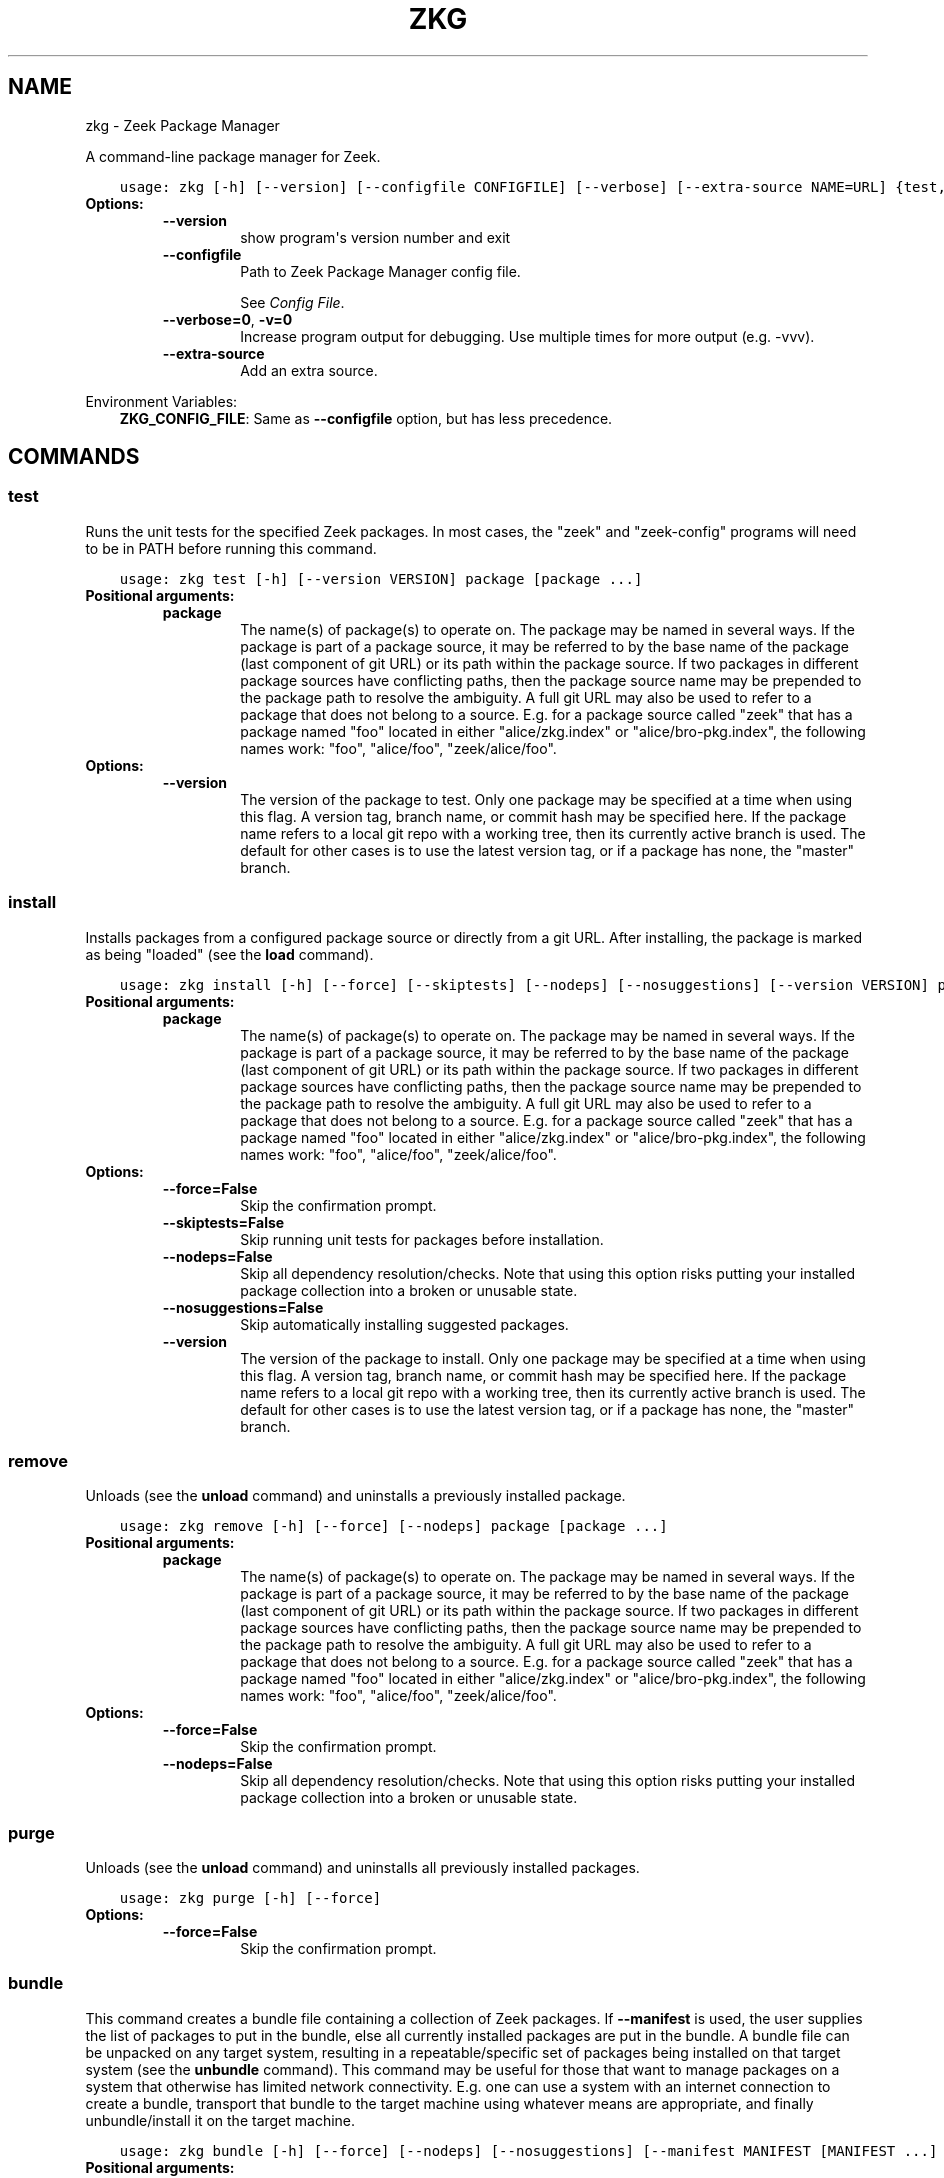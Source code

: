 .\" Man page generated from reStructuredText.
.
.TH "ZKG" "1" "Oct 20, 2020" "2.3.1-1" "Zeek Package Manager"
.SH NAME
zkg \- Zeek Package Manager
.
.nr rst2man-indent-level 0
.
.de1 rstReportMargin
\\$1 \\n[an-margin]
level \\n[rst2man-indent-level]
level margin: \\n[rst2man-indent\\n[rst2man-indent-level]]
-
\\n[rst2man-indent0]
\\n[rst2man-indent1]
\\n[rst2man-indent2]
..
.de1 INDENT
.\" .rstReportMargin pre:
. RS \\$1
. nr rst2man-indent\\n[rst2man-indent-level] \\n[an-margin]
. nr rst2man-indent-level +1
.\" .rstReportMargin post:
..
.de UNINDENT
. RE
.\" indent \\n[an-margin]
.\" old: \\n[rst2man-indent\\n[rst2man-indent-level]]
.nr rst2man-indent-level -1
.\" new: \\n[rst2man-indent\\n[rst2man-indent-level]]
.in \\n[rst2man-indent\\n[rst2man-indent-level]]u
..
.sp
A command\-line package manager for Zeek.

.INDENT 0.0
.INDENT 3.5
.sp
.nf
.ft C
usage: zkg [\-h] [\-\-version] [\-\-configfile CONFIGFILE] [\-\-verbose] [\-\-extra\-source NAME=URL] {test,install,bundle,unbundle,remove,purge,refresh,upgrade,load,unload,pin,unpin,list,search,info,config,autoconfig,env} ...
.ft P
.fi
.UNINDENT
.UNINDENT
.INDENT 0.0
.TP
.B Options:
.INDENT 7.0
.TP
.B \-\-version
show program\(aqs version number and exit
.TP
.B \-\-configfile
Path to Zeek Package Manager config file.
.sp
See \fI\%Config File\fP\&.
.TP
.B \-\-verbose=0\fP,\fB  \-v=0
Increase program output for debugging. Use multiple times for more output (e.g. \-vvv).
.TP
.B \-\-extra\-source
Add an extra source.
.UNINDENT
.UNINDENT
.sp
Environment Variables:
.INDENT 0.0
.INDENT 3.5
\fBZKG_CONFIG_FILE\fP:	Same as \fB\-\-configfile\fP option, but has less precedence.
.UNINDENT
.UNINDENT

.SH COMMANDS
.SS test
.sp
Runs the unit tests for the specified Zeek packages. In most cases, the "zeek" and "zeek\-config" programs will need to be in PATH before running this command.

.INDENT 0.0
.INDENT 3.5
.sp
.nf
.ft C
usage: zkg test [\-h] [\-\-version VERSION] package [package ...]
.ft P
.fi
.UNINDENT
.UNINDENT
.INDENT 0.0
.TP
.B Positional arguments:
.INDENT 7.0
.TP
.B package
The name(s) of package(s) to operate on.  The package may be named in several ways.  If the package is part of a package source, it may be referred to by the base name of the package (last component of git URL) or its path within the package source. If two packages in different package sources have conflicting paths, then the package source name may be prepended to the package path to resolve the ambiguity. A full git URL may also be used to refer to a package that does not belong to a source. E.g. for a package source called "zeek" that has a package named "foo" located in either "alice/zkg.index" or "alice/bro\-pkg.index", the following names work: "foo", "alice/foo", "zeek/alice/foo".
.UNINDENT
.TP
.B Options:
.INDENT 7.0
.TP
.B \-\-version
The version of the package to test.  Only one package may be specified at a time when using this flag.  A version tag, branch name, or commit hash may be specified here. If the package name refers to a local git repo with a working tree, then its currently active branch is used. The default for other cases is to use the latest version tag, or if a package has none, the "master" branch.
.UNINDENT
.UNINDENT
.SS install
.sp
Installs packages from a configured package source or directly from a git URL.  After installing, the package is marked as being "loaded" (see the \fBload\fP command).

.INDENT 0.0
.INDENT 3.5
.sp
.nf
.ft C
usage: zkg install [\-h] [\-\-force] [\-\-skiptests] [\-\-nodeps] [\-\-nosuggestions] [\-\-version VERSION] package [package ...]
.ft P
.fi
.UNINDENT
.UNINDENT
.INDENT 0.0
.TP
.B Positional arguments:
.INDENT 7.0
.TP
.B package
The name(s) of package(s) to operate on.  The package may be named in several ways.  If the package is part of a package source, it may be referred to by the base name of the package (last component of git URL) or its path within the package source. If two packages in different package sources have conflicting paths, then the package source name may be prepended to the package path to resolve the ambiguity. A full git URL may also be used to refer to a package that does not belong to a source. E.g. for a package source called "zeek" that has a package named "foo" located in either "alice/zkg.index" or "alice/bro\-pkg.index", the following names work: "foo", "alice/foo", "zeek/alice/foo".
.UNINDENT
.TP
.B Options:
.INDENT 7.0
.TP
.B \-\-force=False
Skip the confirmation prompt.
.TP
.B \-\-skiptests=False
Skip running unit tests for packages before installation.
.TP
.B \-\-nodeps=False
Skip all dependency resolution/checks.  Note that using this option risks putting your installed package collection into a broken or unusable state.
.TP
.B \-\-nosuggestions=False
Skip automatically installing suggested packages.
.TP
.B \-\-version
The version of the package to install.  Only one package may be specified at a time when using this flag.  A version tag, branch name, or commit hash may be specified here. If the package name refers to a local git repo with a working tree, then its currently active branch is used. The default for other cases is to use the latest version tag, or if a package has none, the "master" branch.
.UNINDENT
.UNINDENT
.SS remove
.sp
Unloads (see the \fBunload\fP command) and uninstalls a previously installed package.

.INDENT 0.0
.INDENT 3.5
.sp
.nf
.ft C
usage: zkg remove [\-h] [\-\-force] [\-\-nodeps] package [package ...]
.ft P
.fi
.UNINDENT
.UNINDENT
.INDENT 0.0
.TP
.B Positional arguments:
.INDENT 7.0
.TP
.B package
The name(s) of package(s) to operate on.  The package may be named in several ways.  If the package is part of a package source, it may be referred to by the base name of the package (last component of git URL) or its path within the package source. If two packages in different package sources have conflicting paths, then the package source name may be prepended to the package path to resolve the ambiguity. A full git URL may also be used to refer to a package that does not belong to a source. E.g. for a package source called "zeek" that has a package named "foo" located in either "alice/zkg.index" or "alice/bro\-pkg.index", the following names work: "foo", "alice/foo", "zeek/alice/foo".
.UNINDENT
.TP
.B Options:
.INDENT 7.0
.TP
.B \-\-force=False
Skip the confirmation prompt.
.TP
.B \-\-nodeps=False
Skip all dependency resolution/checks.  Note that using this option risks putting your installed package collection into a broken or unusable state.
.UNINDENT
.UNINDENT
.SS purge
.sp
Unloads (see the \fBunload\fP command) and uninstalls all previously installed packages.

.INDENT 0.0
.INDENT 3.5
.sp
.nf
.ft C
usage: zkg purge [\-h] [\-\-force]
.ft P
.fi
.UNINDENT
.UNINDENT
.INDENT 0.0
.TP
.B Options:
.INDENT 7.0
.TP
.B \-\-force=False
Skip the confirmation prompt.
.UNINDENT
.UNINDENT
.SS bundle
.sp
This command creates a bundle file containing a collection of Zeek packages.  If \fB\-\-manifest\fP is used, the user supplies the list of packages to put in the bundle, else all currently installed packages are put in the bundle. A bundle file can be unpacked on any target system, resulting in a repeatable/specific set of packages being installed on that target system (see the \fBunbundle\fP command).  This command may be useful for those that want to manage packages on a system that otherwise has limited network connectivity.  E.g. one can use a system with an internet connection to create a bundle, transport that bundle to the target machine using whatever means are appropriate, and finally unbundle/install it on the target machine.

.INDENT 0.0
.INDENT 3.5
.sp
.nf
.ft C
usage: zkg bundle [\-h] [\-\-force] [\-\-nodeps] [\-\-nosuggestions] [\-\-manifest MANIFEST [MANIFEST ...] \-\-] filename.bundle
.ft P
.fi
.UNINDENT
.UNINDENT
.INDENT 0.0
.TP
.B Positional arguments:
.INDENT 7.0
.TP
.B filename.bundle
The path of the bundle file to create.  It will be overwritten if it already exists.  Note that if \-\-manifest is used before this filename is specified, you should use a double\-dash, \-\-, to first terminate that argument list.
.UNINDENT
.TP
.B Options:
.INDENT 7.0
.TP
.B \-\-force=False
Skip the confirmation prompt.
.TP
.B \-\-nodeps=False
Skip all dependency resolution/checks.  Note that using this option risks creating a bundle of packages that is in a broken or unusable state.
.TP
.B \-\-nosuggestions=False
Skip automatically bundling suggested packages.
.TP
.B \-\-manifest
This may either be a file name or a list of packages to include in the bundle.  If a file name is supplied, it should be in INI format with a single \(ga\(ga[bundle]\(ga\(ga section.  The keys in that section correspond to package names and their values correspond to git version tags, branch names, or commit hashes.  The values may be left blank to indicate that the latest available version should be used.
.UNINDENT
.UNINDENT
.SS unbundle
.sp
This command unpacks a bundle file formerly created by the \fBbundle\fP command and installs all the packages contained within.

.INDENT 0.0
.INDENT 3.5
.sp
.nf
.ft C
usage: zkg unbundle [\-h] [\-\-force] [\-\-replace] filename.bundle
.ft P
.fi
.UNINDENT
.UNINDENT
.INDENT 0.0
.TP
.B Positional arguments:
.INDENT 7.0
.TP
.B filename.bundle
The path of the bundle file to install.
.UNINDENT
.TP
.B Options:
.INDENT 7.0
.TP
.B \-\-force=False
Skip the confirmation prompt.
.TP
.B \-\-replace=False
Using this flag first removes all installed packages before then installing the packages from the bundle.
.UNINDENT
.UNINDENT
.SS refresh
.sp
Retrieve latest package metadata from sources and checks whether any installed packages have available upgrades. Note that this does not actually upgrade any packages (see the \fBupgrade\fP command for that).

.INDENT 0.0
.INDENT 3.5
.sp
.nf
.ft C
usage: zkg refresh [\-h] [\-\-aggregate] [\-\-push] [\-\-sources SOURCES [SOURCES ...]]
.ft P
.fi
.UNINDENT
.UNINDENT
.INDENT 0.0
.TP
.B Options:
.INDENT 7.0
.TP
.B \-\-aggregate=False
Crawls the urls listed in package source zkg.index (or legacy bro\-pkg.index) files and aggregates the metadata found in their zkg.meta (or legacy bro\-pkg.meta) files.  The aggregated metadata is stored in the local clone of the package source that zkg uses internally locating package metadata. For each package, the metadata is taken from the highest available git version tag or the master branch if no version tags exist
.TP
.B \-\-push=False
Push all local changes to package sources to upstream repos
.TP
.B \-\-sources
A list of package source names to operate on.  If this argument is not used, then the command will operate on all configured sources.
.UNINDENT
.UNINDENT
.SS upgrade
.sp
Uprades the specified package(s) to latest available version.  If no specific packages are specified, then all installed packages that are outdated and not pinned are upgraded.  For packages that are installed with \fB\-\-version\fP using a git branch name, the package is updated to the latest commit on that branch, else the package is updated to the highest available git version tag.

.INDENT 0.0
.INDENT 3.5
.sp
.nf
.ft C
usage: zkg upgrade [\-h] [\-\-force] [\-\-skiptests] [\-\-nodeps] [\-\-nosuggestions] [package [package ...]]
.ft P
.fi
.UNINDENT
.UNINDENT
.INDENT 0.0
.TP
.B Positional arguments:
.INDENT 7.0
.TP
.B package
The name(s) of package(s) to operate on.  The package may be named in several ways.  If the package is part of a package source, it may be referred to by the base name of the package (last component of git URL) or its path within the package source. If two packages in different package sources have conflicting paths, then the package source name may be prepended to the package path to resolve the ambiguity. A full git URL may also be used to refer to a package that does not belong to a source. E.g. for a package source called "zeek" that has a package named "foo" located in either "alice/zkg.index" or "alice/bro\-pkg.index", the following names work: "foo", "alice/foo", "zeek/alice/foo".
.UNINDENT
.TP
.B Options:
.INDENT 7.0
.TP
.B \-\-force=False
Skip the confirmation prompt.
.TP
.B \-\-skiptests=False
Skip running unit tests for packages before installation.
.TP
.B \-\-nodeps=False
Skip all dependency resolution/checks.  Note that using this option risks putting your installed package collection into a broken or unusable state.
.TP
.B \-\-nosuggestions=False
Skip automatically installing suggested packages.
.UNINDENT
.UNINDENT
.SS load
.sp
The Zeek Package Manager keeps track of all packages that are marked as "loaded" and maintains a single Zeek script that, when loaded by Zeek (e.g. via \fB@load packages\fP), will load the scripts from all "loaded" packages at once. This command adds a set of packages to the "loaded packages" list.

.INDENT 0.0
.INDENT 3.5
.sp
.nf
.ft C
usage: zkg load [\-h] [\-\-nodeps] package [package ...]
.ft P
.fi
.UNINDENT
.UNINDENT
.INDENT 0.0
.TP
.B Positional arguments:
.INDENT 7.0
.TP
.B package
Name(s) of package(s) to load.
.UNINDENT
.TP
.B Options:
.INDENT 7.0
.TP
.B \-\-nodeps=False
Skip all dependency resolution/checks.  Note that using this option risks putting your installed package collection into a broken or unusable state.
.UNINDENT
.UNINDENT
.SS unload
.sp
The Zeek Package Manager keeps track of all packages that are marked as "loaded" and maintains a single Zeek script that, when loaded by Zeek, will load the scripts from all "loaded" packages at once.  This command removes a set of packages from the "loaded packages" list.

.INDENT 0.0
.INDENT 3.5
.sp
.nf
.ft C
usage: zkg unload [\-h] [\-\-nodeps] package [package ...]
.ft P
.fi
.UNINDENT
.UNINDENT
.INDENT 0.0
.TP
.B Positional arguments:
.INDENT 7.0
.TP
.B package
The name(s) of package(s) to operate on.  The package may be named in several ways.  If the package is part of a package source, it may be referred to by the base name of the package (last component of git URL) or its path within the package source. If two packages in different package sources have conflicting paths, then the package source name may be prepended to the package path to resolve the ambiguity. A full git URL may also be used to refer to a package that does not belong to a source. E.g. for a package source called "zeek" that has a package named "foo" located in either "alice/zkg.index" or "alice/bro\-pkg.index", the following names work: "foo", "alice/foo", "zeek/alice/foo".
.UNINDENT
.TP
.B Options:
.INDENT 7.0
.TP
.B \-\-nodeps=False
Skip all dependency resolution/checks.  Note that using this option risks putting your installed package collection into a broken or unusable state.
.UNINDENT
.UNINDENT
.SS pin
.sp
Pinned packages are ignored by the \fBupgrade\fP command.

.INDENT 0.0
.INDENT 3.5
.sp
.nf
.ft C
usage: zkg pin [\-h] package [package ...]
.ft P
.fi
.UNINDENT
.UNINDENT
.INDENT 0.0
.TP
.B Positional arguments:
.INDENT 7.0
.TP
.B package
The name(s) of package(s) to operate on.  The package may be named in several ways.  If the package is part of a package source, it may be referred to by the base name of the package (last component of git URL) or its path within the package source. If two packages in different package sources have conflicting paths, then the package source name may be prepended to the package path to resolve the ambiguity. A full git URL may also be used to refer to a package that does not belong to a source. E.g. for a package source called "zeek" that has a package named "foo" located in either "alice/zkg.index" or "alice/bro\-pkg.index", the following names work: "foo", "alice/foo", "zeek/alice/foo".
.UNINDENT
.UNINDENT
.SS unpin
.sp
Packages that are not pinned are automatically upgraded by the \fBupgrade\fP command

.INDENT 0.0
.INDENT 3.5
.sp
.nf
.ft C
usage: zkg unpin [\-h] package [package ...]
.ft P
.fi
.UNINDENT
.UNINDENT
.INDENT 0.0
.TP
.B Positional arguments:
.INDENT 7.0
.TP
.B package
The name(s) of package(s) to operate on.  The package may be named in several ways.  If the package is part of a package source, it may be referred to by the base name of the package (last component of git URL) or its path within the package source. If two packages in different package sources have conflicting paths, then the package source name may be prepended to the package path to resolve the ambiguity. A full git URL may also be used to refer to a package that does not belong to a source. E.g. for a package source called "zeek" that has a package named "foo" located in either "alice/zkg.index" or "alice/bro\-pkg.index", the following names work: "foo", "alice/foo", "zeek/alice/foo".
.UNINDENT
.UNINDENT
.SS list
.sp
Outputs a list of packages that match a given category.

.INDENT 0.0
.INDENT 3.5
.sp
.nf
.ft C
usage: zkg list [\-h] [\-\-nodesc] [{all,installed,not_installed,loaded,unloaded,outdated}]
.ft P
.fi
.UNINDENT
.UNINDENT
.INDENT 0.0
.TP
.B Positional arguments:
.INDENT 7.0
.TP
.B category
Package category used to filter listing.
.sp
Possible choices: all, installed, not_installed, loaded, unloaded, outdated
.UNINDENT
.TP
.B Options:
.INDENT 7.0
.TP
.B \-\-nodesc=False
Do not display description text, just the package name(s).
.UNINDENT
.UNINDENT
.SS search
.sp
Perform a substring search on package names and metadata tags.  Surround search text with slashes to indicate it is a regular expression (e.g. \fB/text/\fP).

.INDENT 0.0
.INDENT 3.5
.sp
.nf
.ft C
usage: zkg search [\-h] search_text [search_text ...]
.ft P
.fi
.UNINDENT
.UNINDENT
.INDENT 0.0
.TP
.B Positional arguments:
.INDENT 7.0
.TP
.B search_text
The text(s) or pattern(s) to look for.
.UNINDENT
.UNINDENT
.SS info
.sp
Shows detailed information/metadata for given packages. If the package is currently installed, additional information about the status of it is displayed.  E.g. the installed version or whether it is currently marked as "pinned" or "loaded."

.INDENT 0.0
.INDENT 3.5
.sp
.nf
.ft C
usage: zkg info [\-h] [\-\-version VERSION] [\-\-nolocal] [\-\-json] [\-\-jsonpretty SPACES] [\-\-allvers] package [package ...]
.ft P
.fi
.UNINDENT
.UNINDENT
.INDENT 0.0
.TP
.B Positional arguments:
.INDENT 7.0
.TP
.B package
The name(s) of package(s) to operate on.  The package may be named in several ways.  If the package is part of a package source, it may be referred to by the base name of the package (last component of git URL) or its path within the package source. If two packages in different package sources have conflicting paths, then the package source name may be prepended to the package path to resolve the ambiguity. A full git URL may also be used to refer to a package that does not belong to a source. E.g. for a package source called "zeek" that has a package named "foo" located in either "alice/zkg.index" or "alice/bro\-pkg.index", the following names work: "foo", "alice/foo", "zeek/alice/foo". If a single name is given and matches one of the same categories as the "list" command, then it is automatically expanded to be the names of all packages which match the given category.
.UNINDENT
.TP
.B Options:
.INDENT 7.0
.TP
.B \-\-version
The version of the package metadata to inspect.  A version tag, branch name, or commit hash and only one package at a time may be given when using this flag.  If unspecified, the behavior depends on whether the package is currently installed.  If installed, the metadata will be pulled from the installed version.  If not installed, the latest version tag is used, or if a package has no version tags, the "master" branch is used.
.TP
.B \-\-nolocal=False
Do not read information from locally installed packages. Instead read info from remote GitHub.
.TP
.B \-\-json=False
Output package information as JSON.
.TP
.B \-\-jsonpretty
Optional number of spaces to indent for pretty\-printed JSON output.
.TP
.B \-\-allvers=False
When outputting package information as JSON, show metadata for all versions. This option can be slow since remote repositories may be cloned multiple times. Also, installed packages will show metadata only for the installed version unless the \-\-nolocal  option is given.
.UNINDENT
.UNINDENT
.SS config
.sp
The default output of this command is a valid package manager config file that corresponds to the one currently being used, but also with any defaulted field values filled in.  This command also allows for only the value of a specific field to be output if the name of that field is given as an argument to the command.

.INDENT 0.0
.INDENT 3.5
.sp
.nf
.ft C
usage: zkg config [\-h] [{all,sources,user_vars,state_dir,script_dir,plugin_dir,zeek_dist,bro_dist}]
.ft P
.fi
.UNINDENT
.UNINDENT
.INDENT 0.0
.TP
.B Positional arguments:
.INDENT 7.0
.TP
.B config_param
Name of a specific config file field to output.
.sp
Possible choices: all, sources, user_vars, state_dir, script_dir, plugin_dir, zeek_dist, bro_dist
.UNINDENT
.UNINDENT
.SS autoconfig
.sp
The output of this command is a valid package manager config file that is generated by using the \fBzeek\-config\fP script that is installed along with Zeek.  It is the suggested configuration to use for most Zeek installations.  For this command to work, the \fBzeek\-config\fP (or \fBbro\-config\fP) script must be in \fBPATH\fP\&.

.INDENT 0.0
.INDENT 3.5
.sp
.nf
.ft C
usage: zkg autoconfig [\-h]
.ft P
.fi
.UNINDENT
.UNINDENT
.INDENT 0.0
.UNINDENT
.SS env
.sp
This command returns shell commands that, when executed, will correctly set \fBZEEKPATH\fP and \fBZEEK_PLUGIN_PATH\fP (also \fBBROPATH\fP and \fBBRO_PLUGIN_PATH\fP for legacy compatibility) to use scripts and plugins from packages installed by the package manager. For this command to function properly, either have the \fBzeek\-config\fP script (installed by zeek) in \fBPATH\fP, or have the \fBZEEKPATH\fP and \fBZEEK_PLUGIN_PATH\fP (or \fBBROPATH\fP and \fBBRO_PLUGIN_PATH\fP) environment variables already set so this command can append package\-specific paths to them.

.INDENT 0.0
.INDENT 3.5
.sp
.nf
.ft C
usage: zkg env [\-h]
.ft P
.fi
.UNINDENT
.UNINDENT
.INDENT 0.0
.UNINDENT
.SH CONFIG FILE
.sp
The \fBzkg\fP command\-line tool uses an INI\-format config file to allow
users to customize their Package Sources, Package installation paths, Zeek executable/source paths, and other
\fBzkg\fP options.
.sp
See the default/example config file below for explanations of the
available options and how to customize them:
.INDENT 0.0
.INDENT 3.5
.sp
.nf
.ft C
# This is an example config file for zkg to explain what
# settings are possible as well as their default values.
# The order of precedence for how zkg finds/reads config files:
#
# (1) zkg \-\-configfile=/path/to/custom/config
# (2) the ZKG_CONFIG_FILE environment variable
# (3) a config file located at $HOME/.zkg/config
# (4) if none of the above exist, then zkg uses builtin/default
#     values for all settings shown below

[sources]

# The default package source repository from which zkg fetches
# packages.  The default source may be removed, changed, or
# additional sources may be added as long as they use a unique key
# and a value that is a valid git URL.  The git URL may also use a
# suffix like "@branch\-name" where "branch\-name" is the name of a real
# branch to checkout (as opposed to the default "master" branch).
zeek = https://github.com/zeek/packages

[paths]

# Directory where source repositories are cloned, packages are
# installed, and other package manager state information is
# maintained.  If left blank, this defaults to $HOME/.zkg
state_dir =

# The directory where package scripts are copied upon installation.
# A subdirectory named "packages" is always created within the
# specified path and the package manager will copy the directory
# specified by the "script_dir" option of each package\(aqs zkg.meta
# (or legacy bro\-pkg.meta) file there.
# If left blank, this defaults to <state_dir>/script_dir
# A typical path to set here is <zeek_install_prefix>/share/zeek/site
# If you decide to change this location after having already
# installed packages, zkg will automatically relocate them
# the next time you run any zkg command.
script_dir =

# The directory where package plugins are copied upon installation.
# A subdirectory named "packages" is always created within the
# specified path and the package manager will copy the directory
# specified by the "plugin_dir" option of each package\(aqs zkg.meta
# (or legacy bro\-pkg.meta) file there.
# If left blank, this defaults to <state_dir>/plugin_dir
# A typical path to set here is <zeek_install_prefix>/lib/zeek/plugins
# If you decide to change this location after having already
# installed packages, zkg will automatically relocate them
# the next time you run any zkg command.
plugin_dir =

# The directory containing Zeek distribution source code.  This is only
# needed when installing packages that contain Zeek plugins that are
# not pre\-built.  The legacy name of this option is "bro_dist".
zeek_dist =

[user_vars]

# For any key in this section that is matched for value interpolation
# in a package\(aqs zkg.meta (or legacy bro\-pkg.meta) file, the corresponding
# value is substituted during execution of the package\(aqs \(gabuild_command\(ga.
# This section is typically automatically populated with the
# the answers supplied during package installation prompts
# and, as a convenience feature, used to recall the last\-used settings
# during subsequent operations (e.g. upgrades) on the same package.

.ft P
.fi
.UNINDENT
.UNINDENT
.SH AUTHOR
The Zeek Project
.SH COPYRIGHT
2019, The Zeek Project
.\" Generated by docutils manpage writer.
.
